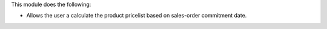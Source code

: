 This module does the following:

- Allows the user a calculate the product pricelist based on sales-order commitment date.
